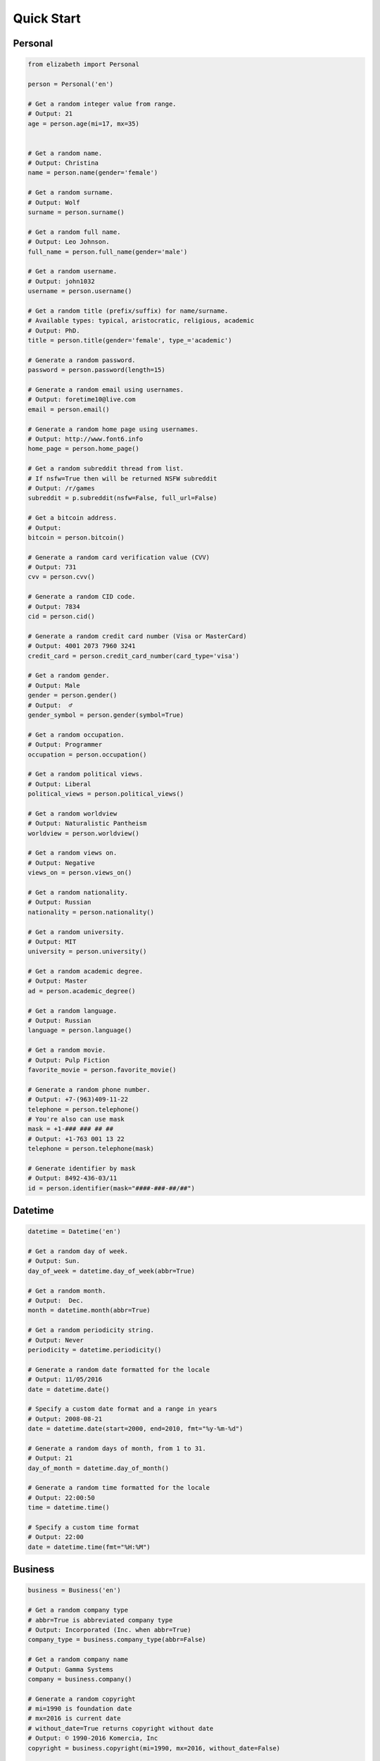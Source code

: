 ===========
Quick Start
===========

Personal
--------

.. code-block:: python

	from elizabeth import Personal

	person = Personal('en')

	# Get a random integer value from range.
	# Output: 21
	age = person.age(mi=17, mx=35)


	# Get a random name.
	# Output: Christina
	name = person.name(gender='female')

	# Get a random surname.
	# Output: Wolf
	surname = person.surname()

	# Get a random full name.
	# Output: Leo Johnson.
	full_name = person.full_name(gender='male')

	# Get a random username.
	# Output: john1032
	username = person.username()

	# Get a random title (prefix/suffix) for name/surname.
	# Available types: typical, aristocratic, religious, academic
	# Output: PhD.
	title = person.title(gender='female', type_='academic')

	# Generate a random password.
	password = person.password(length=15)

	# Generate a random email using usernames.
	# Output: foretime10@live.com
	email = person.email()

	# Generate a random home page using usernames.
	# Output: http://www.font6.info
	home_page = person.home_page()

	# Get a random subreddit thread from list.
	# If nsfw=True then will be returned NSFW subreddit
	# Output: /r/games
	subreddit = p.subreddit(nsfw=False, full_url=False)

	# Get a bitcoin address.
	# Output:
	bitcoin = person.bitcoin()

	# Generate a random card verification value (CVV)
	# Output: 731
	cvv = person.cvv()

	# Generate a random CID code.
	# Output: 7834
	cid = person.cid()

	# Generate a random credit card number (Visa or MasterCard)
	# Output: 4001 2073 7960 3241
	credit_card = person.credit_card_number(card_type='visa')

	# Get a random gender.
	# Output: Male
	gender = person.gender()
	# Output:  ♂
	gender_symbol = person.gender(symbol=True)

	# Get a random occupation.
	# Output: Programmer
	occupation = person.occupation()

	# Get a random political views.
	# Output: Liberal
	political_views = person.political_views()

	# Get a random worldview
	# Output: Naturalistic Pantheism
	worldview = person.worldview()

	# Get a random views on.
	# Output: Negative
	views_on = person.views_on()

	# Get a random nationality.
	# Output: Russian
	nationality = person.nationality()

	# Get a random university.
	# Output: MIT
	university = person.university()

	# Get a random academic degree.
	# Output: Master
	ad = person.academic_degree()

	# Get a random language.
	# Output: Russian
	language = person.language()

	# Get a random movie.
	# Output: Pulp Fiction
	favorite_movie = person.favorite_movie()

	# Generate a random phone number.
	# Output: +7-(963)409-11-22
	telephone = person.telephone()
	# You're also can use mask
	mask = +1-### ### ## ##
	# Output: +1-763 001 13 22
	telephone = person.telephone(mask)

	# Generate identifier by mask
	# Output: 8492-436-03/11
	id = person.identifier(mask="####-###-##/##")


Datetime
--------

.. code-block:: python

	datetime = Datetime('en')

	# Get a random day of week.
	# Output: Sun.
	day_of_week = datetime.day_of_week(abbr=True)

	# Get a random month.
	# Output:  Dec.
	month = datetime.month(abbr=True)

	# Get a random periodicity string.
	# Output: Never
	periodicity = datetime.periodicity()

	# Generate a random date formatted for the locale
	# Output: 11/05/2016
	date = datetime.date()

	# Specify a custom date format and a range in years
	# Output: 2008-08-21
	date = datetime.date(start=2000, end=2010, fmt="%y-%m-%d")

	# Generate a random days of month, from 1 to 31.
	# Output: 21
	day_of_month = datetime.day_of_month()

	# Generate a random time formatted for the locale
	# Output: 22:00:50
	time = datetime.time()

	# Specify a custom time format
	# Output: 22:00
	date = datetime.time(fmt="%H:%M")

Business
--------

.. code-block:: python

	business = Business('en')

	# Get a random company type
	# abbr=True is abbreviated company type
	# Output: Incorporated (Inc. when abbr=True)
	company_type = business.company_type(abbr=False)

	# Get a random company name
	# Output: Gamma Systems
	company = business.company()

	# Generate a random copyright
	# mi=1990 is foundation date
	# mx=2016 is current date
	# without_date=True returns copyright without date
	# Output: © 1990-2016 Komercia, Inc
	copyright = business.copyright(mi=1990, mx=2016, without_date=False)

	# Get a currency code. ISO 4217 format
	#  Output: RUR
	currency = business.currency()

Network
-------

.. code-block:: python

	# Class for generate data for working with network,
	network = Network()

	# Generate IPv4 address
	ip_v4 = network.ip_v4()

	# Generate IPv6 address.
	ip_v6 = network.ip_v6()

	# Generate mac address.
	mac = network.mac_address()

	# Get a random user agent.
	user_agent = network.user_agent()

Science
-------

.. code-block:: python

	science = Science('en')

	# Get a random mathematical formula.
	# Output: A = (ab)/2
	math_formula = science.math_formula()

	# Get a random chemical element. If argument name_only=True
	# then will be returned only Name, else dict with more information
	# Output: {'Symbol': 'S',
	#               'Name': 'Sulfur',
	#               'Atomic number': '16'
	#             }
	# or name of chemical element: 'Helium'
	chemical_e  = science.chemical_element()

	# Get the wording of the law of physics.
	physical_law = science.physical_law()

	# Get a random link to scientific article on Wikipedia.
	# Output: https://en.wikipedia.org/wiki/Black_hole
	article = science.article_on_wiki()

	# Get a random name of scientist.
	# Output: Konstantin Tsiolkovsky
	scientist = science.scientist()

File
----

.. code-block:: python

	file = File()

	# Get a random file extension.
	# All available file types:
	# 1. source - '.py', '.rb', '.cpp' and other.
	# 2. text = '.doc', '.log', '.rtf' and other.
	# 3. data = '.csv', '.dat', '.pps' and other.
	# 4. audio = '.mp3', '.flac', '.m4a' and other.
	# 5. video = '.mp4', '.m4v', '.avi' and other.
	# 6. image = '.jpeg', '.jpg', '.png' and other.
	# 7. executable = '.exe', '.apk', '.bat' and other.
	# 8. compressed = '.zip', '.7z', '.tar.xz' and other.
	# Output: '.py'
	extension = file.extension(file_type='source')

Address
-------

.. code-block:: python

	address = Address('en')

	# Generate a random street number.
	street_number = address.street_number()

	# Get a random street name.
	street_name = address.street_name()

	# Get a random street suffix.
	# Output: Street.
	street_suffix = address.street_suffix()

	# Get a random address.
	# 786 Clinton Lane
	street_address = address.address()

	# Get a random name of state
	# Output: Alabama (for locale 'en')
	state = address.state()

	# Get real postal code.
	# Output: 389213
	postal_code = address.postal_code()

	# Get a random country.
	# Output: RussiaSpecProvider or Ru if only_iso_code=True:
	country = address.country()

	# Get a random name of city
	# Output: Saint Petersburg
	city = address.city()

	# Get a random value of latitude (+90 to -90)
	# Output: -66.4214188124611
	latitude = address.latitude()

	# Get a random value of longitude (-180 to +180)
	# Output: 112.18440260511943
	longitude = address.longitude()

	# Get random geo coordinates
	# Output: {'latitude': 8.003968712834975, 'longitude': 36.02811153405548}
	coordinates = address.coordinates()

Numbers
-------

.. code-block:: python

	number = Numbers()

	# Get an array of random float number of 10**n
	# n=2 is raise 10 to the 'n' power
	# type_code='f' is a code of type('f'/'d')
	# to_list=True is to convert array to list
	floats = number.floats(n=2, type_code='f', to_list=True)

	# Get an array of prime numbers of 10**n
	# n=2 is raise 10 to the 'n' power
	# to_list=True is to convert array to list
	primes = number.primes(n=2, to_list=True)

Text
----

.. code-block:: python

	data = Text('en')

	# Get random text.
	# quantity=5 is a quantity of sentence
	text = data.text(quantity=5)

	# Get a random sentence.
	sentence = data.sentence()

	# Get a random title. Equal to sentence().
	title = data.title()

	# Get the random words.
	# Output: human, rabbit, love, hope, tiger, cat, dog
	words = data.words(quantity=7)

	# Get a random word.
	# Output: peach
	word = data.word()

	# Get a random swear word.
	# Output: shit
	bad = data.swear_word()

	# Get a list of naughty strings (bad input)
	# Output: $ENV{'HOME'}
	naughty = data.naughty_strings()

	# Get a random quote.
	# Output: 'Bond...James Bond.'
	quote = data.quote()

	# Get random name of color.
	# Output: White
	color = data.color()

Development
-----------

.. code-block:: python

	dev = Development()

	# Get a random license from list.
	software_license = Development.license()

	# Get a random database name.
	# Output: Riak or if nosql=False PostgreSQL
	db = Development.database(nosql=True)

	# Get a random value list.
	# Output: Docker
	other_skill = Development.other()

	# Get a random programming language from list.
	programming_language = Development.programming_language()

	# Get a random framework from file.
	# Output:  Python/Django
	# or
	# React/Redux if _type='front'
	framework = Development.framework(_type='back')

	# Get a random stack.
	# {'front-end': 'Twitter Bootstrap',
	# 'back-end': 'Python/Flask'
	# 'other': 'Docker',
	# 'db': 'Couchbase',
	# }
	stack = Development.stack_of_tech(nosql=True)

	# Get a random link to github repository.
	# Output: https://github.com/lk-geimfari/elizabeth
	repo = Development.github_repo()

Food
----

.. code-block:: python

	food = Food('en')

	# Get a random alcoholic drink.
	# Example: Vodka
	alco_drink = food.alcoholic_drink()

	# Get a random berry.
	# Example: Blackberry
	berry = food.berry()

	# Get a random cocktail.
	# Example: Amber Moon
	cocktail = food.cocktail()

	# Get a random dish for current locale
	# Example ('ru_ru'): Борщ
	dish = food.dish()

	# Get a random fruit.
	# Example: Apple
	fruit = food.fruit()

	# Get a random mushroom
	# Example: Laetiporus sulphureus
	mushroom = food.mushroom()

	# Get a random herbs or spices.
	# Example: Artemisia
	spices_or_herbs = food.spices()

	# Get a random vegetable.
	# Example: Belgian Endive
	vegetable = food.vegetable()

Hardware
--------

.. code-block:: python

	hardware = Hardware()

	# Get a random CPU name.
	# Example: Intel® Core i3
	cpu_name = hardware.cpu()

	# Get a random CPU codename.
	# Example: Bear Ridge
	cpu_codename = hardware.cpu_codename()

	# Get a random frequency of CPU.
	# Example: 2.3 GHz
	cpu_frequency = hardware.cpu_frequency()

	# Get a random generation.
	# Example: 2nd Generation
	generation = hardware.generation()

	# Get a random graphics.
	# Example: Intel® HD Graphics 620
	graphics = hardware.graphics()

	# Get a random manufacturer
	# Example: HP
	manufacturer = hardware.manufacturer()

	# Get a random size of RAM.
	# Example: 32GB
	ram_size = hardware.ram_size()

	# Get a random type of RAM
	# Example: DDR3
	ram_type = hardware.ram_type()

	# Get a random resolution of screen.
	# Example: 1440x900
	resolution_of_screen = hardware.resolution()

	# Get a random size of screen (in inch).
	# Example: 15.4″
	screen_size = hardware.screen_size()

	# Get a random information about drive
	# Example: 1TB HDD(7200 RPM) + 32GB SSD
	ssd_or_hdd = hardware.ssd_or_hdd()

	# Generate a random information about hardware.
	# Example:  Acer Intel® Core i7 2nd Generation 3.50 GHz/1920x1200/12″/
	# 1TB HDD + 64GB SSD/DDR3-32GB/Intel® HD Graphics 5300
	hardware_full_info = hardware.hardware_full_info()

	# Get a random model of phone.
	# Example: Nokia Lumia 610
	phone_model = hardware.phone_model()


Path
----

.. code-block:: python

	from elizabeth import Path

	path = Path()

	root = path.root
	# Output: /

    home = path.home
	# Output: /home/

    user = path.user(gender='female')
	# Output: /home/mariko

    user_folder = path.users_folder(user_gender='male')
	# Output: /home/john/Documents

    dev = path.dev_dir()
	# Output: /home/fidelia/Development/Erlang

	project_dir = path.project_dir(user_gender='female')
	# Output:  /home/sherika/Development/Elixir/mercenary
